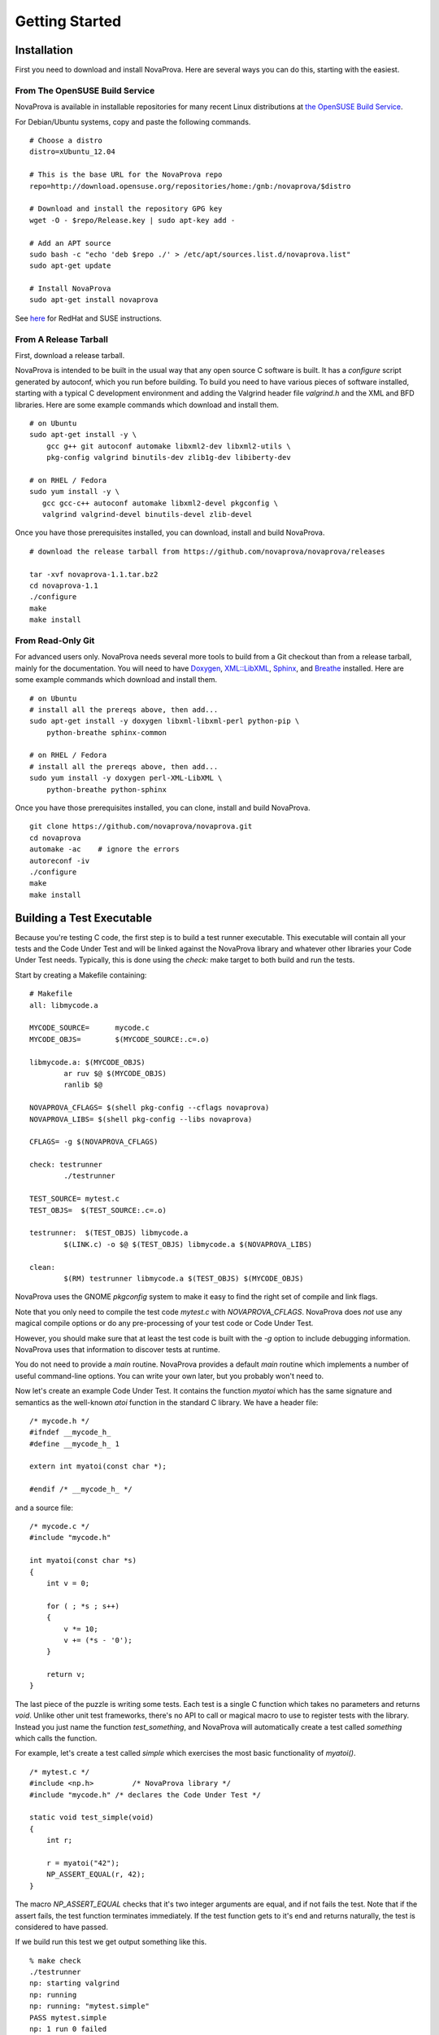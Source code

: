 Getting Started
===============

Installation
------------

First you need to download and install NovaProva.  Here are several
ways you can do this, starting with the easiest.

From The OpenSUSE Build Service
+++++++++++++++++++++++++++++++

NovaProva is available in installable repositories for many recent Linux
distributions at
`the OpenSUSE Build Service <http://download.opensuse.org/repositories/home:/gnb:/novaprova/>`_.

For Debian/Ubuntu systems, copy and paste the following commands.

.. highlight:: sh

::

    # Choose a distro
    distro=xUbuntu_12.04
    
    # This is the base URL for the NovaProva repo
    repo=http://download.opensuse.org/repositories/home:/gnb:/novaprova/$distro
    
    # Download and install the repository GPG key
    wget -O - $repo/Release.key | sudo apt-key add -
    
    # Add an APT source
    sudo bash -c "echo 'deb $repo ./' > /etc/apt/sources.list.d/novaprova.list"
    sudo apt-get update
    
    # Install NovaProva
    sudo apt-get install novaprova

See `here <http://en.opensuse.org/openSUSE:Build_Service_Enduser_Info>`_ for RedHat and SUSE instructions.

From A Release Tarball
++++++++++++++++++++++

First, download a release tarball.

NovaProva is intended to be built in the usual way that any open source
C software is built.  It has a `configure` script generated by autoconf,
which you run before building.
To build you need to have various pieces of software installed, starting
with a typical C development environment and adding the Valgrind header
file `valgrind.h` and the XML and BFD libraries.  Here are some example
commands which download and install them.

.. highlight:: sh

::

    # on Ubuntu
    sudo apt-get install -y \
        gcc g++ git autoconf automake libxml2-dev libxml2-utils \
        pkg-config valgrind binutils-dev zlib1g-dev libiberty-dev

    # on RHEL / Fedora
    sudo yum install -y \
       gcc gcc-c++ autoconf automake libxml2-devel pkgconfig \
       valgrind valgrind-devel binutils-devel zlib-devel

Once you have those prerequisites installed, you can download, install
and build NovaProva.

.. highlight:: sh

::

    # download the release tarball from https://github.com/novaprova/novaprova/releases
    
    tar -xvf novaprova-1.1.tar.bz2
    cd novaprova-1.1
    ./configure
    make
    make install

From Read-Only Git
++++++++++++++++++

For advanced users only.  NovaProva needs several more tools to build
from a Git checkout than from a release tarball, mainly for the
documentation.  You will need to have `Doxygen <http://www.doxygen.org/>`_,
`XML::LibXML <http://search.cpan.org/dist/XML-LibXML/>`_,
`Sphinx <http://sphinx-doc.org/>`_, and
`Breathe <https://pypi.python.org/pypi/breathe>`_ installed.  Here are
some example commands which download and install them.

.. highlight:: sh

::

    # on Ubuntu
    # install all the prereqs above, then add...
    sudo apt-get install -y doxygen libxml-libxml-perl python-pip \
        python-breathe sphinx-common

    # on RHEL / Fedora
    # install all the prereqs above, then add...
    sudo yum install -y doxygen perl-XML-LibXML \
        python-breathe python-sphinx

Once you have those prerequisites installed, you can clone, install
and build NovaProva.

.. highlight:: sh

::

    git clone https://github.com/novaprova/novaprova.git
    cd novaprova
    automake -ac    # ignore the errors
    autoreconf -iv
    ./configure
    make
    make install

Building a Test Executable
--------------------------

Because you're testing C code, the first step is to build a test runner
executable.  This executable will contain all your tests and the Code Under Test
and will be linked against the NovaProva
library and whatever other libraries your Code Under Test needs.  Typically, this
is done using the `check:` make target to both build and run the tests.

Start by creating a Makefile containing:

.. highlight:: make

::

    # Makefile
    all: libmycode.a
    
    MYCODE_SOURCE=      mycode.c
    MYCODE_OBJS=        $(MYCODE_SOURCE:.c=.o)
    
    libmycode.a: $(MYCODE_OBJS)
            ar ruv $@ $(MYCODE_OBJS)
            ranlib $@

    NOVAPROVA_CFLAGS= $(shell pkg-config --cflags novaprova)
    NOVAPROVA_LIBS= $(shell pkg-config --libs novaprova)
    
    CFLAGS= -g $(NOVAPROVA_CFLAGS)
    
    check: testrunner
            ./testrunner
    
    TEST_SOURCE= mytest.c
    TEST_OBJS=  $(TEST_SOURCE:.c=.o)
    
    testrunner:  $(TEST_OBJS) libmycode.a
            $(LINK.c) -o $@ $(TEST_OBJS) libmycode.a $(NOVAPROVA_LIBS)
    
    clean:
            $(RM) testrunner libmycode.a $(TEST_OBJS) $(MYCODE_OBJS)

NovaProva uses the GNOME `pkgconfig` system to make it easy to
find the right set of compile and link flags.

Note that you only need to compile the test code `mytest.c`
with `NOVAPROVA_CFLAGS`.  NovaProva does *not*
use any magical compile options or do any pre-processing of your test code
or Code Under Test.

However, you should make sure that at least the test code is built with
the `-g` option to include debugging information.  NovaProva uses that
information to discover tests at runtime.

You do not need to provide a `main` routine.  NovaProva provides a
default `main` routine which implements a number of useful command-line
options.  You can write your own later, but you probably won't need to.

Now let's create an example Code Under Test.  It contains
the function `myatoi` which has the same signature and semantics
as the well-known `atoi` function in the standard C library.
We have a header file:

.. highlight:: c

::

    /* mycode.h */
    #ifndef __mycode_h_
    #define __mycode_h_ 1
    
    extern int myatoi(const char *);
    
    #endif /* __mycode_h_ */

and a source file:

.. highlight:: c

::

    /* mycode.c */
    #include "mycode.h"
    
    int myatoi(const char *s)
    {
        int v = 0;
    
        for ( ; *s ; s++)
        {
            v *= 10;
            v += (*s - '0');
        }
    
        return v;
    }


The last piece of the puzzle is writing some tests.  Each test is a
single C function which takes no parameters and returns `void`.  Unlike
other unit test frameworks, there's no API to call or magical macro to
use to register tests with the library.  Instead you just name the
function `test_something`, and NovaProva will automatically create a
test called `something` which calls the function.

For example, let's create a test called `simple` which exercises
the most basic functionality of `myatoi()`.

.. highlight:: c

::

    /* mytest.c */
    #include <np.h>	    /* NovaProva library */
    #include "mycode.h" /* declares the Code Under Test */
    
    static void test_simple(void)
    {
        int r;
    
        r = myatoi("42");
        NP_ASSERT_EQUAL(r, 42);
    }

The macro `NP_ASSERT_EQUAL` checks that it's two integer arguments are
equal, and if not fails the test.  Note that if the assert fails, the
test function terminates immediately.  If the test function gets to it's
end and returns naturally, the test is considered to have passed.

If we build run this test we get output something like this.

.. highlight:: sh

::

    % make check
    ./testrunner
    np: starting valgrind
    np: running
    np: running: "mytest.simple"
    PASS mytest.simple
    np: 1 run 0 failed

As expected, the test passed.

NovaProva organises tests into a tree whose
node names are derived from the test source directory, test source filename,
and test function name.  This tree is pruned down to the smallest possible
size at which the root of the tree is unique.  So the name `mytest.simple`
derives from the name of the function `test_simple` in source file `mytest.c`.

Now let's add another test.  The `myatoi()`
function is supposed to convert the initial numeric part of the argument
string, i.e. to stop when it sees a non-numeric character.  Let's feed
it a string which will exercise this behaviour and see what happens.

.. highlight:: c

::

    /* add this to the end of mytest.c */
    
    static void test_initial(void)
    {
        int r;
    
        r = myatoi("4=2");
        NP_ASSERT_EQUAL(r, 4);
    }

Running the tests we see:

.. highlight:: sh

::

    % make check
    ./testrunner
    np: starting valgrind
    np: running
    np: running: "mytest.simple"
    PASS mytest.simple
    np: running: "mytest.initial"
    EVENT ASSERT NP_ASSERT_EQUAL(r=532, 4=4)
    at 0x80529F2: np::spiegel::describe_stacktrace (np/spiegel/spiegel.cxx)
    by 0x804C0FC: np::event_t::with_stack (np/event.cxx)
    by 0x804B2D2: __np_assert_failed (uasserts.c)
    by 0x804AC27: test_initial (mytest.c)
    by 0x80522D0: np::spiegel::function_t::invoke (np/spiegel/spiegel.cxx)
    by 0x804C731: np::runner_t::run_function (np/runner.cxx)
    by 0x804D5C4: np::runner_t::run_test_code (np/runner.cxx)
    by 0x804D831: np::runner_t::begin_job (np/runner.cxx)
    by 0x804E0D4: np::runner_t::run_tests (np/runner.cxx)
    by 0x804E22C: np_run_tests (np/runner.cxx)
    by 0x804AB12: main (main.c)
    
    FAIL mytest.initial
    np: 2 run 1 failed
    make: *** [check] Error 1

Note also that the new test failed.  Immediately after the "np: running:"
message we see that the `NP_ASSERT_EQUAL` macro has failed, and printed both
its arguments as well as a stack trace.  We expected the variable `r` to equal
to 4 but its actual value at runtime was 532; clearly the `myatoi` function
did not behave correctly.  We found a bug!

And now you're testing with NovaProva.  The remainder of this document
contains everything you need to know to get the best out of NovaProva.
Best of luck and good testing!

